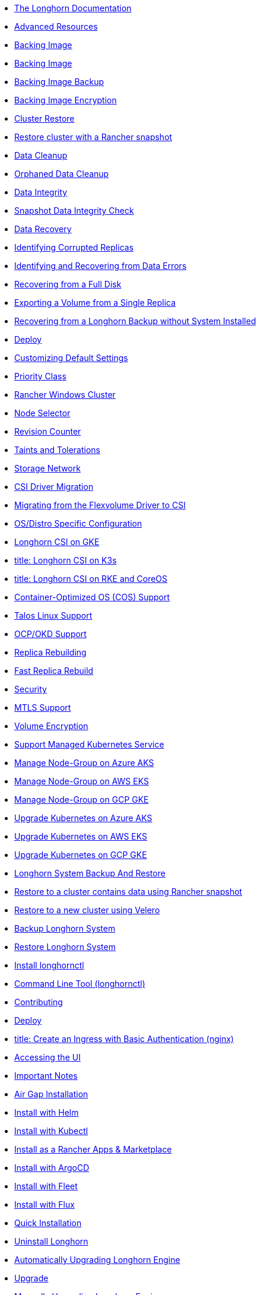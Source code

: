 * xref:_index.adoc[The Longhorn Documentation]
* xref:advanced-resources/_index.adoc[Advanced Resources]
* xref:advanced-resources/backing-image/_index.adoc[Backing Image]
* xref:advanced-resources/backing-image/backing-image.adoc[Backing Image]
* xref:advanced-resources/backing-image/backing-image-backup.adoc[Backing Image Backup]
* xref:advanced-resources/backing-image/backing-image-encryption.adoc[Backing Image Encryption]
* xref:advanced-resources/cluster-restore/_index.adoc[Cluster Restore]
* xref:advanced-resources/cluster-restore/rancher-cluster-restore.adoc[Restore cluster with a Rancher snapshot]
* xref:advanced-resources/data-cleanup/_index.adoc[Data Cleanup]
* xref:advanced-resources/data-cleanup/orphaned-data-cleanup.adoc[Orphaned Data Cleanup]
* xref:advanced-resources/data-integrity/_index.adoc[Data Integrity]
* xref:advanced-resources/data-integrity/snapshot-data-integrity-check.adoc[Snapshot Data Integrity Check]
* xref:advanced-resources/data-recovery/_index.adoc[Data Recovery]
* xref:advanced-resources/data-recovery/corrupted-replica.adoc[Identifying Corrupted Replicas]
* xref:advanced-resources/data-recovery/data-error.adoc[Identifying and Recovering from Data Errors]
* xref:advanced-resources/data-recovery/full-disk.adoc[Recovering from a Full Disk]
* xref:advanced-resources/data-recovery/export-from-replica.adoc[Exporting a Volume from a Single Replica]
* xref:advanced-resources/data-recovery/recover-without-system.adoc[Recovering from a Longhorn Backup without System Installed]
* xref:advanced-resources/deploy/_index.adoc[Deploy]
* xref:advanced-resources/deploy/customizing-default-settings.adoc[Customizing Default Settings]
* xref:advanced-resources/deploy/priority-class.adoc[Priority Class]
* xref:advanced-resources/deploy/rancher_windows_cluster.adoc[Rancher Windows Cluster]
* xref:advanced-resources/deploy/node-selector.adoc[Node Selector]
* xref:advanced-resources/deploy/revision_counter.adoc[Revision Counter]
* xref:advanced-resources/deploy/taint-toleration.adoc[Taints and Tolerations]
* xref:advanced-resources/deploy/storage-network.adoc[Storage Network]
* xref:advanced-resources/driver-migration/_index.adoc[CSI Driver Migration]
* xref:advanced-resources/driver-migration/migrating-flexvolume.adoc[Migrating from the Flexvolume Driver to CSI]
* xref:advanced-resources/os-distro-specific/_index.adoc[OS/Distro Specific Configuration]
* xref:advanced-resources/os-distro-specific/csi-on-gke.adoc[ Longhorn CSI on GKE]
* xref:advanced-resources/os-distro-specific/csi-on-k3s.adoc[ title: Longhorn CSI on K3s]
* xref:advanced-resources/os-distro-specific/csi-on-rke-and-coreos.adoc[ title: Longhorn CSI on RKE and CoreOS]
* xref:advanced-resources/os-distro-specific/container-optimized-os-support.adoc[ Container-Optimized OS (COS) Support]
* xref:advanced-resources/os-distro-specific/talos-linux-support.adoc[ Talos Linux Support]
* xref:advanced-resources/os-distro-specific/okd-support.adoc[ OCP/OKD Support]
* xref:advanced-resources/rebuilding/_index.adoc[Replica Rebuilding]
* xref:advanced-resources/rebuilding/fast-replica-rebuild.adoc[Fast Replica Rebuild]
* xref:advanced-resources/security/_index.adoc[Security]
* xref:advanced-resources/security/mtls-support.adoc[MTLS Support]
* xref:advanced-resources/security/volume-encryption.adoc[Volume Encryption]
* xref:advanced-resources/support-managed-k8s-service/_index.adoc[Support Managed Kubernetes Service]
* xref:advanced-resources/support-managed-k8s-service/manage-node-group-on-aks.adoc[ Manage Node-Group on Azure AKS]
* xref:advanced-resources/support-managed-k8s-service/manage-node-group-on-eks.adoc[ Manage Node-Group on AWS EKS]
* xref:advanced-resources/support-managed-k8s-service/manage-node-group-on-gke.adoc[ Manage Node-Group on GCP GKE]
* xref:advanced-resources/support-managed-k8s-service/upgrade-k8s-on-aks.adoc[ Upgrade Kubernetes on Azure AKS]
* xref:advanced-resources/support-managed-k8s-service/upgrade-k8s-on-eks.adoc[Upgrade Kubernetes on AWS EKS]
* xref:advanced-resources/support-managed-k8s-service/upgrade-k8s-on-gke.adoc[Upgrade Kubernetes on GCP GKE]
* xref:advanced-resources/system-backup-restore/_index.adoc[Longhorn System Backup And Restore]
* xref:advanced-resources/system-backup-restore/restore-to-a-cluster-contains-data-using-Rancher-snapshot.adoc[Restore to a cluster contains data using Rancher snapshot]
* xref:advanced-resources/system-backup-restore/restore-to-a-new-cluster-using-velero.adoc[Restore to a new cluster using Velero]
* xref:advanced-resources/system-backup-restore/backup-longhorn-system.adoc[Backup Longhorn System]
* xref:advanced-resources/system-backup-restore/restore-longhorn-system.adoc[Restore Longhorn System]
* xref:advanced-resources/longhornctl/install-longhornctl.adoc[Install longhornctl]
* xref:advanced-resources/longhornctl/_index.adoc[Command Line Tool (longhornctl)]
* xref:contributing.adoc[Contributing]
* xref:deploy/_index.adoc[Deploy]
* xref:deploy/accessing-the-ui/longhorn-ingress.adoc[ title:  Create an Ingress with Basic Authentication (nginx)]
* xref:deploy/accessing-the-ui/_index.adoc[Accessing the UI]
* xref:deploy/important-notes/index.adoc[Important Notes]
* xref:deploy/install/airgap.adoc[Air Gap Installation]
* xref:deploy/install/install-with-helm.adoc[Install with Helm]
* xref:deploy/install/install-with-kubectl.adoc[Install with Kubectl]
* xref:deploy/install/install-with-rancher.adoc[Install as a Rancher Apps & Marketplace]
* xref:deploy/install/install-with-argocd.adoc[Install with ArgoCD]
* xref:deploy/install/install-with-fleet.adoc[Install with Fleet]
* xref:deploy/install/install-with-flux.adoc[Install with Flux]
* xref:deploy/install/_index.adoc[Quick Installation]
* xref:deploy/uninstall/_index.adoc[Uninstall Longhorn]
* xref:deploy/upgrade/auto-upgrade-engine.adoc[Automatically Upgrading Longhorn Engine]
* xref:deploy/upgrade/_index.adoc[Upgrade]
* xref:deploy/upgrade/upgrade-engine.adoc[Manually Upgrading Longhorn Engine]
* xref:deploy/upgrade/longhorn-manager.adoc[Upgrading Longhorn Manager]
* xref:high-availability/_index.adoc[High Availability]
* xref:high-availability/data-locality.adoc[ title: Data Locality]
* xref:high-availability/k8s-cluster-autoscaler.adoc[ title: Kubernetes Cluster Autoscaler Support (Experimental)]
* xref:high-availability/node-failure.adoc[Node Failure Handling with Longhorn]
* xref:high-availability/recover-volume.adoc[ title: Volume Recovery]
* xref:high-availability/auto-balance-replicas.adoc[ title: Auto Balance Replicas]
* xref:maintenance/_index.adoc[Maintenance and Upgrade]
* xref:maintenance/maintenance.adoc[Node Maintenance and Kubernetes Upgrade Guide]
* xref:monitoring/_index.adoc[Monitoring]
* xref:monitoring/alert-rules-example.adoc[Longhorn Alert Rule Examples]
* xref:monitoring/integrating-with-rancher-monitoring.adoc[Integrating Longhorn metrics into the Rancher monitoring system]
* xref:monitoring/kubelet-volume-metrics.adoc[Kubelet Volume Metrics Support]
* xref:monitoring/prometheus-and-grafana-setup.adoc[Setting up Prometheus and Grafana to monitor Longhorn]
* xref:monitoring/metrics.adoc[Longhorn Metrics for Monitoring]
* xref:nodes-and-volumes/_index.adoc[Nodes and Volumes]
* xref:nodes-and-volumes/nodes/_index.adoc[Nodes]
* xref:nodes-and-volumes/nodes/default-disk-and-node-config.adoc[Configuring Defaults for Nodes and Disks]
* xref:nodes-and-volumes/nodes/disks-or-nodes-eviction.adoc[Evicting Replicas on Disabled Disks or Nodes]
* xref:nodes-and-volumes/nodes/multidisk.adoc[Multiple Disk Support]
* xref:nodes-and-volumes/nodes/scheduling.adoc[Scheduling]
* xref:nodes-and-volumes/nodes/node-space-usage.adoc[Node Space Usage]
* xref:nodes-and-volumes/nodes/storage-tags.adoc[Storage Tags]
* xref:nodes-and-volumes/volumes/_index.adoc[Volumes]
* xref:nodes-and-volumes/volumes/delete-volumes.adoc[Delete Longhorn Volumes]
* xref:nodes-and-volumes/volumes/detaching-volumes.adoc[Detach Longhorn Volumes]
* xref:nodes-and-volumes/volumes/expansion.adoc[Volume Expansion]
* xref:nodes-and-volumes/volumes/iscsi.adoc[Use Longhorn Volume as an iSCSI Target]
* xref:nodes-and-volumes/volumes/workload-identification.adoc[Viewing Workloads that Use a Volume]
* xref:nodes-and-volumes/volumes/create-volumes.adoc[Create Longhorn Volumes]
* xref:nodes-and-volumes/volumes/volume-size.adoc[Volume Size]
* xref:nodes-and-volumes/volumes/pvc-ownership-and-permission.adoc[Longhorn PVC Ownership and Permission]
* xref:nodes-and-volumes/volumes/rwx-volumes.adoc[ReadWriteMany (RWX) Volume]
* xref:nodes-and-volumes/volumes/trim-filesystem.adoc[Trim Filesystem]
* xref:references/_index.adoc[References]
* xref:references/longhorn-client-python.adoc[Python Client]
* xref:references/networking.adoc[Longhorn Networking]
* xref:references/examples.adoc[Examples]
* xref:references/storage-class-parameters.adoc[Storage Class Parameters]
* xref:references/reference-setup-performance-scalability-and-sizing-guidelines.adoc[Reference Setup, Performance, Scalability, and Sizing Guidelines]
* xref:references/helm-values.adoc[Helm Values]
* xref:references/settings.adoc[Settings Reference]
* xref:snapshots-and-backups/_index.adoc[ title: Backup and Restore]
* xref:snapshots-and-backups/backup-and-restore/restore-from-a-backup.adoc[Restore from a Backup]
* xref:snapshots-and-backups/backup-and-restore/restore-recurring-jobs-from-a-backup.adoc[Restore Volume Recurring Jobs from a Backup]
* xref:snapshots-and-backups/backup-and-restore/restore-statefulset.adoc[Restoring Volumes for Kubernetes StatefulSets]
* xref:snapshots-and-backups/backup-and-restore/set-backup-target.adoc[Setting a Backup Target]
* xref:snapshots-and-backups/backup-and-restore/synchronize_backup_volumes_manually.adoc[Synchronize Backup Volumes Manually]
* xref:snapshots-and-backups/backup-and-restore/_index.adoc[Backup and Restore]
* xref:snapshots-and-backups/backup-and-restore/create-a-backup.adoc[Create a Backup]
* xref:snapshots-and-backups/csi-snapshot-support/_index.adoc[CSI Snapshot Support]
* xref:snapshots-and-backups/csi-snapshot-support/csi-volume-snapshot-associated-with-longhorn-backing-image.adoc[CSI VolumeSnapshot Associated with Longhorn BackingImage]
* xref:snapshots-and-backups/csi-snapshot-support/csi-volume-snapshot-associated-with-longhorn-backup.adoc[CSI VolumeSnapshot Associated with Longhorn Backup]
* xref:snapshots-and-backups/csi-snapshot-support/csi-volume-snapshot-associated-with-longhorn-snapshot.adoc[CSI VolumeSnapshot Associated with Longhorn Snapshot]
* xref:snapshots-and-backups/csi-snapshot-support/enable-csi-snapshot-support.adoc[Enable CSI Snapshot Support on a Cluster]
* xref:snapshots-and-backups/setup-a-snapshot.adoc[ title: Create a Snapshot]
* xref:snapshots-and-backups/setup-disaster-recovery-volumes.adoc[Disaster Recovery Volumes]
* xref:snapshots-and-backups/snapshot-space-management.adoc[Snapshot Space Management]
* xref:snapshots-and-backups/csi-volume-clone.adoc[Volume Clone Support]
* xref:snapshots-and-backups/scheduling-backups-and-snapshots.adoc[Recurring Snapshots and Backups]
* xref:terminology.adoc[Terminology]
* xref:troubleshoot/_index.adoc[Troubleshoot]
* xref:troubleshoot/support-bundle.adoc[Support Bundle]
* xref:troubleshoot/troubleshooting.adoc[Troubleshooting Problems]
* xref:v2-data-engine/_index.adoc[V2 Data Engine (Preview Feature)]
* xref:v2-data-engine/features/selective-v2-data-engine-activation.adoc[Selective V2 Data Engine Activation]
* xref:v2-data-engine/features/_index.adoc[Features]
* xref:v2-data-engine/features/node-disk-support.adoc[Node Disk Support]
* xref:v2-data-engine/troubleshooting.adoc[Troubleshooting]
* xref:v2-data-engine/performance.adoc[Performance]
* xref:v2-data-engine/prerequisites.adoc[Prerequisites]
* xref:v2-data-engine/quick-start.adoc[Quick Start]
* xref:what-is-longhorn.adoc[What is Longhorn?]
* xref:concepts.adoc[Architecture and Concepts]
* xref:best-practices.adoc[Best Practices]
